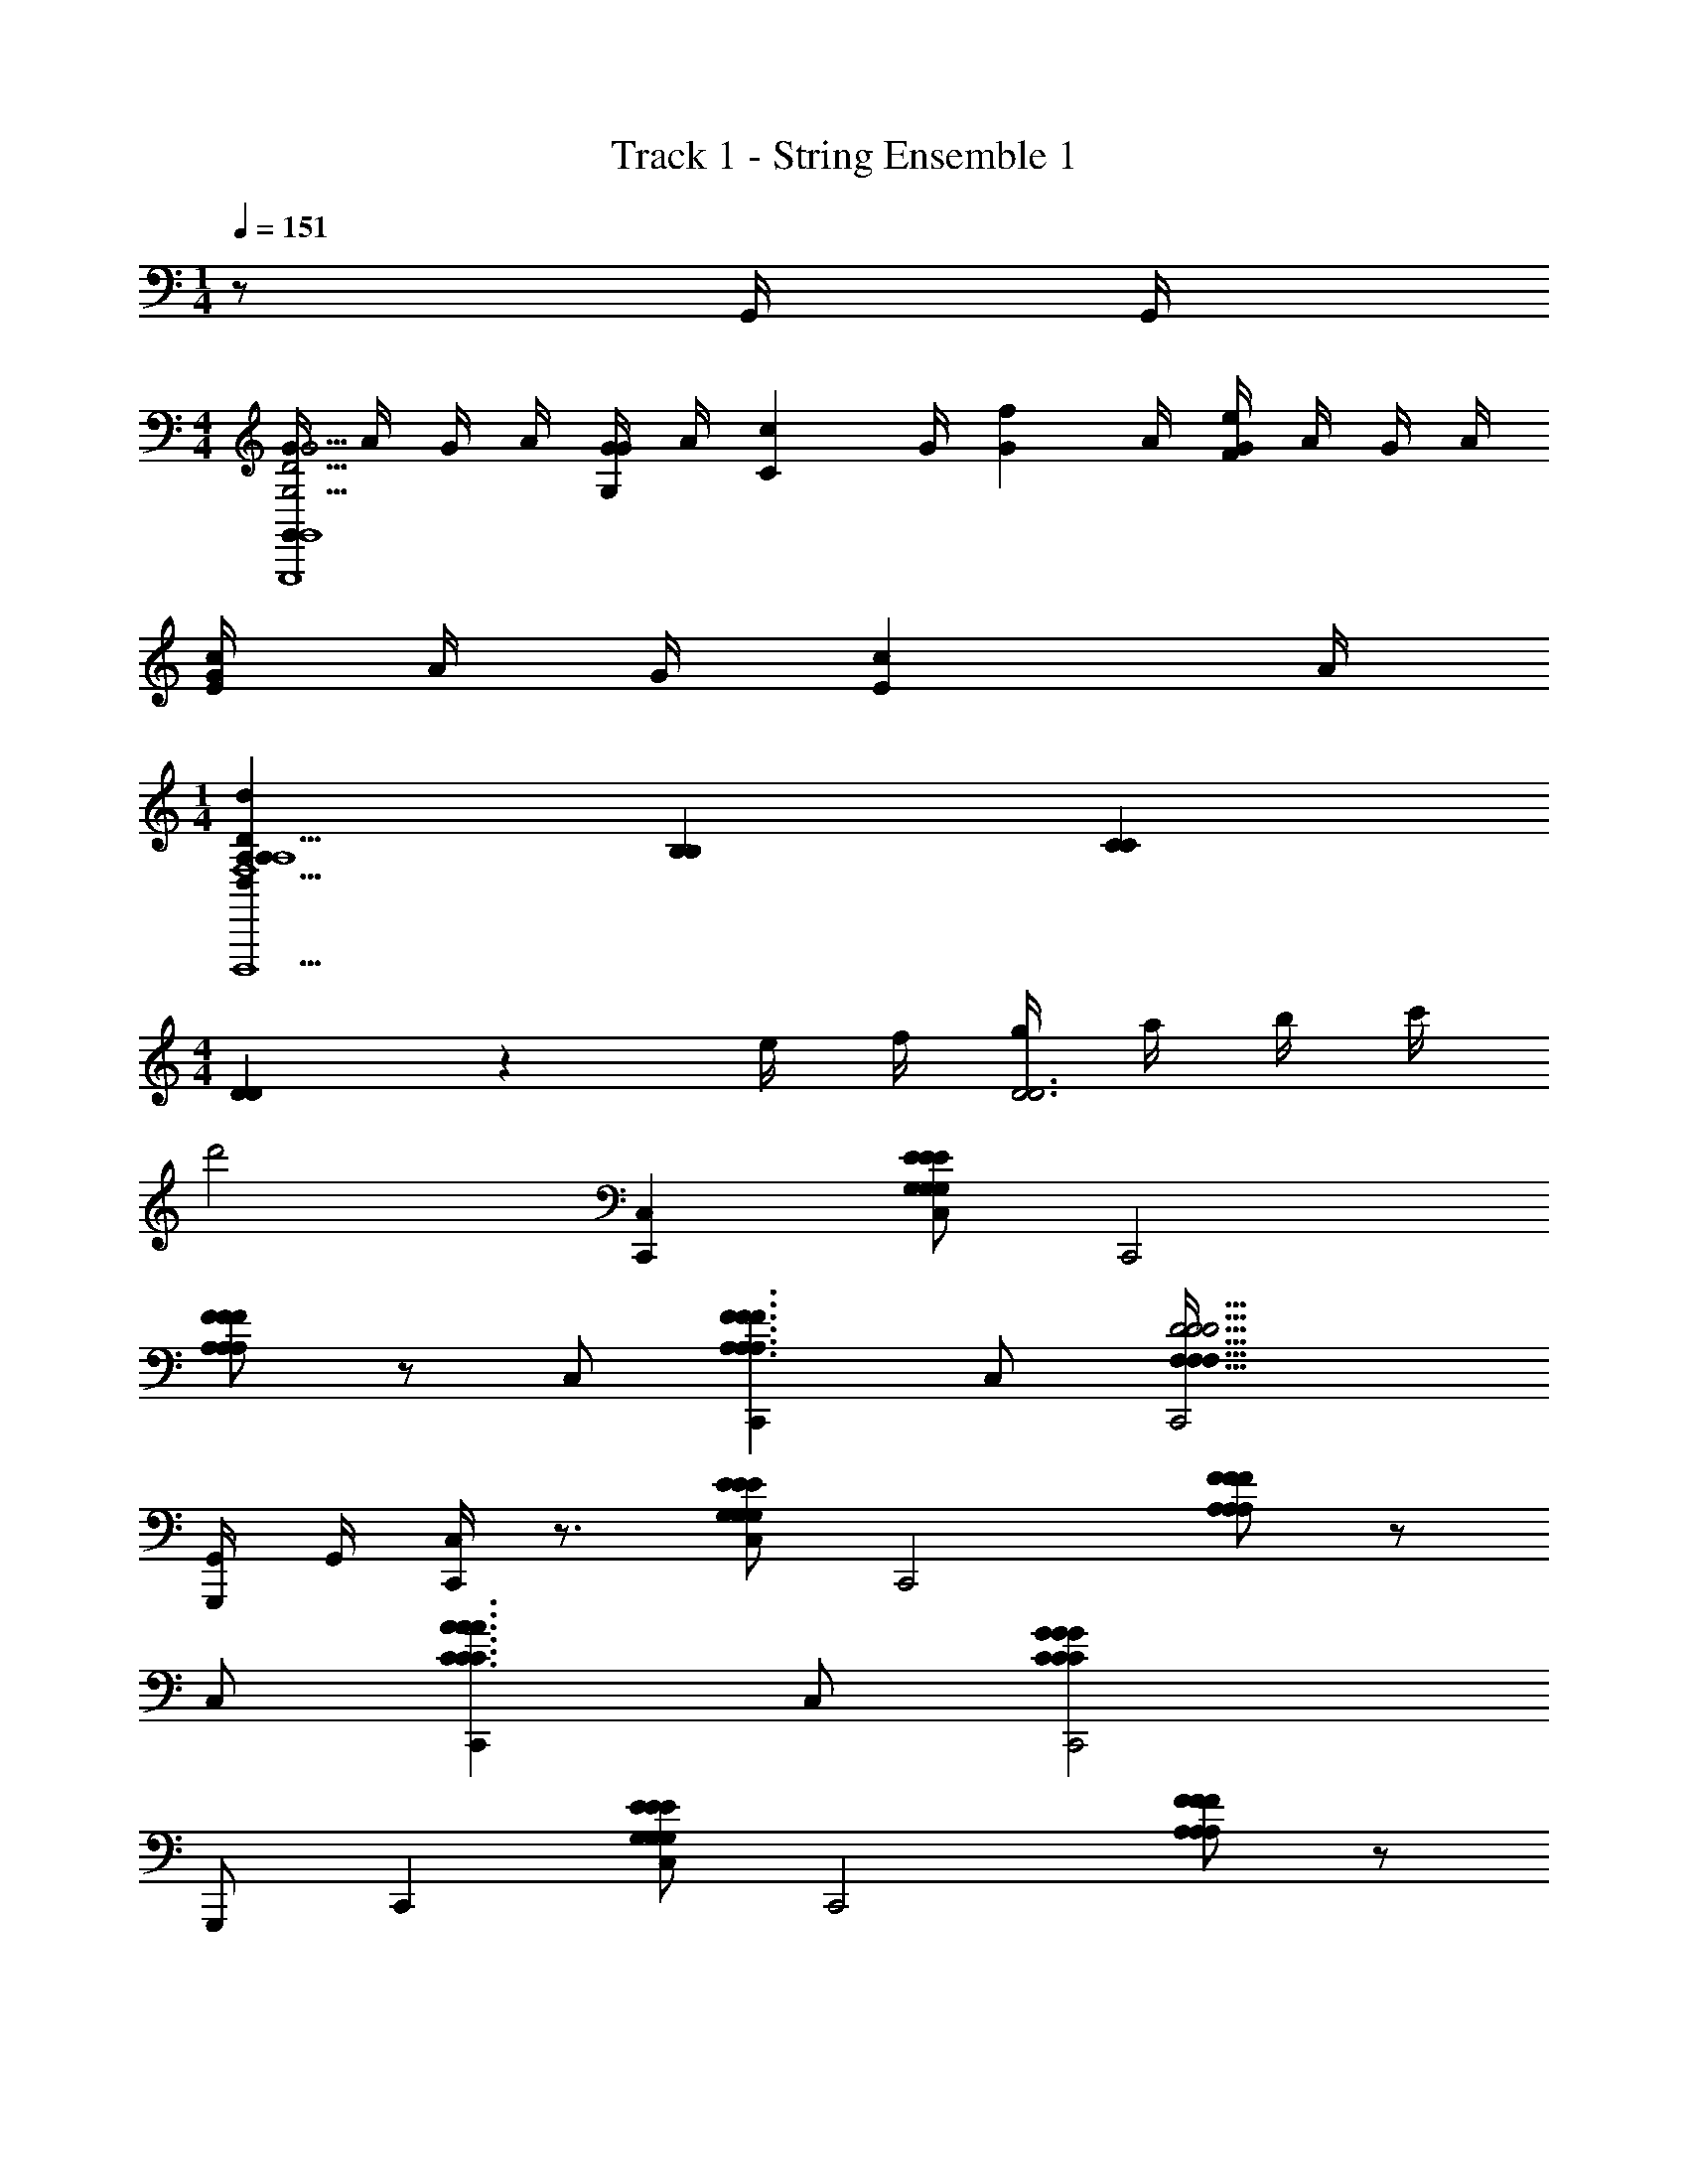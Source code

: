 X: 1
T: Track 1 - String Ensemble 1
Z: ABC Generated by Starbound Composer v0.8.7
L: 1/4
M: 1/4
Q: 1/4=151
K: C
z/ G,,/4 G,,/4 
M: 4/4
[G/4G,,G15/4G,15/4D15/4G,,,4G,,4] A/4 G/4 A/4 [G/4G/3G,/3] [z/12A/4] [z/6c/3C/3] [z/6G/4] [z/12f/3G/3] A/4 [G/4e2/3F2/3] A/4 G/4 A/4 
[G/4c/3E/3] A/4 [z/6G/4] [z/12c/3E/3] A/4 
M: 1/4
[A,/3A,/3D,d14/3D14/3F,5A,5D,5D5D,,5D,,,5] [B,/3B,/3] [C/3C/3] 
M: 4/4
[D/3D/3] z/6 e/4 f/4 [g/4D3D3] a/4 b/4 c'/4 
d'2 [C,,C,] [E/G,/E/G,/C,/E/G,/] [zC,,2] 
[A,/F/F/A,/F/A,/] z/ C,/ [C,,A,3/F3/A,3/F3/F3/A,3/] C,/ [C,,2D9/4D9/4D9/4F,73/32F,73/32F,73/32] 
[G,,/4G,,,/] G,,/4 [C,/4C,,] z3/4 [G,/E/G,/E/C,/G,/E/] [zC,,2] [A,/F/F/A,/F/A,/] z/ 
C,/ [C,,C3/A3/C3/A3/A3/C3/] C,/ [C,,2C31/14G31/14G31/14C31/14C31/14G31/14] 
G,,,/ C,, [E/G,/E/G,/C,/E/G,/] [zC,,2] [F/A,/A,/F/A,/F/] z/ 
C,/ [C,,A,3/F3/A,3/F3/F3/A,3/] C,/ [C,,2D5/F,5/D5/F,5/D5/F,5/] 
[G,,/4G,,,/] G,,/4 [C,/4C,,^C2_B2C2B2B2C2] z3/4 C,/ [zC,,2] [z=C3/^G3/C3/G3/G3/C3/] 
C,/ [C,,=G7/C7/G7/C7/C7/G7/] C,/ C,,2 
G,,,/ C,, [E/G,/E/G,/C,/E/G,/] [zC,,2] [A,/F/F/A,/F/A,/] z/ 
C,/ [C,,A,3/F3/A,3/F3/F3/A,3/] C,/ [C,,2D9/4D9/4D9/4F,73/32F,73/32F,73/32] 
[G,,/4G,,,/] G,,/4 [C,/4C,,] z3/4 [G,/E/G,/E/C,/G,/E/] [zC,,2] [A,/F/F/A,/F/A,/] z/ 
C,/ [C,,C3/A3/C3/A3/A3/C3/] C,/ [C,,2C31/14G31/14G31/14C31/14C31/14G31/14] 
G,,,/ C,, [E/G,/E/G,/C,/E/G,/] [zC,,2] [F/A,/A,/F/A,/F/] z/ 
C,/ [C,,A,3/F3/A,3/F3/F3/A,3/] C,/ [C,,2D5/F,5/D5/F,5/D5/F,5/] 
[G,,/4G,,,/] G,,/4 [C,/4C,,^C6B6C6B6B6C6] z3/4 C,/ C,,2 
C,/ C,, C,/ [z/C,,2] [z3/=C2^G2C2G2C2G2] 
G,,,/ [C,,C6=G6C27/4G27/4C27/4G27/4] C,/ [z/C,,2] G,/6 C/6 E/6 G/6 A/6 c/6 G/6 A/6 c/6 
[e/6C,/] g/6 a/6 [c'/6C,,] a/6 g/6 e/6 d/6 c/6 [A/6C,/] G/6 E/6 [D/6C,,] C,/6 g/6 e/6 d/6 c/6 [A/6C,3/8] G/6 E/6 [D/6g] C/6 z/6 
C,3/8 z/8 [C/G,/C,,2/3C,5/6G,5/6C5/6c'5/G4E4] z/ [C/G,/C,,2/3G,5/6C,5/6C5/6] z [C,2/3C,,2/3G,5/6C5/6C5/6G,5/6e] z/3 
[C,,/3G,/C/C,/C/G,/g/] z/6 [^f/4C/G,/C,,2/3G,5/6C,5/6C5/6D4^F4] g/4 [z/f17/8] [C/G,/C,,2/3G,5/6C,5/6C5/6] z [z/8C,2/3C,,2/3G,5/6C5/6G,5/6C5/6] [z7/8d'] 
[z/8C,,/3C,/C/G,/G,/C/] [z3/8d'31/8] [C/G,/C,,2/3C,5/6G,5/6C5/6=F4^G4] z/ [C/G,/C,,2/3G,5/6C,5/6C5/6] z [C,2/3C,,2/3G,5/6C5/6G,5/6C5/6] z/3 
[c'/4C,,/3C/C,/G,/C/G,/] b/4 [C/G,/C,,2/3C,5/6G,5/6C5/6c'3=G4E4] z/ [C/G,/C,,2/3G,5/6C,5/6C5/6] z [C,2/3C,,2/3G,5/6C5/6C5/6G,5/6] z/3 
[C,,/3C/C,/G,/C/G,/] z/6 [C/G,/C,,2/3C,5/6G,5/6C5/6c'5/e5/G4E4] z/ [C/G,/C,,2/3C5/6C,5/6G,5/6] z [C,2/3C,,2/3C5/6G,5/6C5/6G,5/6eG] z/3 
[C,,/3C,/G,/C/C/G,/g/c/] z/6 [f/4=B/4G,/C/C,,2/3G,5/6C,5/6C5/6D4^F4] [g/4c/4] [z/f17/8B17/8] [C/G,/C,,2/3C5/6C,5/6G,5/6] z [C,2/3C,,2/3C5/6G,5/6G,5/6C5/6d'=f] z/3 
[C,,/3C,/G,/C/C/G,/d'31/8f31/8] z/6 [C/6C/G,/C,,2/3C5/6C,5/6G,5/6=F4^G4] D/6 E/6 =G/6 A/6 c/6 [e/6G,/C/C,,2/3C5/6G,5/6C,5/6] g/6 a/6 c'/6 e'/6 g'/6 c''/6 a'/6 g'/6 [e'/6C,2/3C,,2/3G,5/6C5/6G,5/6C5/6] c'/6 a/6 g/6 e/6 d/6 
[c/6c'/4e/4C,,/3G,/C/C,/G,/C/] [z/12A/6] [z/12b/4d/4] G/6 [C/G,/C,,2/3C,5/6G,5/6C5/6c'3e3E4G4] z/ [C/G,/C,,2/3C5/6C,5/6G,5/6] z [C,2/3C,,2/3C5/6G,5/6C5/6G,5/6] z/3 
[C,,/3C/C,/G,/C/G,/] z/6 [C/F,/F,,/f'19/8a29/12F23/6A23/6] z/ [F,/C/F,,/] z [C/F,/F,,/ac] z/ 
[F,/C/F,,/c'/e/] [z/6b3/16d3/16G,/D/G,,/B23/6G23/6] [z/6c'4/21e4/21] [z2/3d11/4b17/6] [G,/D/G,,/] z [G,/D/G,,/] z/ 
[D/G,/G,,/] [E,/B,/E,,/d'19/8g19/8G23/6E23/6B23/6] z/ [B,/E,/E,,/] z [E,/B,/E,,/gB] z/ 
[B,/E,/E,,/b/d/] [z/6a3/16c3/16E,/A,,/A,,,/A23/6E23/6c23/6] [z/6b4/21d4/21] [z/12a19/6] [z7/12c37/12] [A,,/E,/A,,,/] z [E,/A,,/A,,,/] z/ 
[E,/A,,/A,,,/] [A,/^F,/D,/D,,/D,E,9/4E9/4E9/4E,9/4E5/] z/ [D,/F,/A,/D,,/] z [A,/F,/D,/D,,/D,^F11/8F,11/8F11/8F,11/8F3/] z/ 
[D,/F,/A,/D,,/] [A,/F,/D,/D,,/D,G9/4G,9/4G9/4G,9/4G5/] z/ [^D,/6F,/=D,/A,/D,,/] G,/6 _B,/6 ^D/6 G/6 _B/6 ^d/6 D/6 G/6 [B/6A,/D,/F,/D,,/D,A,11/8A11/8A11/8A,11/8A3/] d/6 f/6 g/6 _b/6 c'/6 
[^d'/6F,/D,/A,/D,,/] f'/6 z/6 [g'/6D,/A,/=F,/G,,/G,=F9/4F,9/4A,9/4F,9/4A,9/4F9/4F,9/4A,9/4F7/3] e'/6 =d'/6 a/6 f/6 =d/6 [A/6F,/A,/D,/G,,/] F/6 =D/6 =B,/6 A,/6 z/6 B,/6 D/6 F/6 [A/6F,/A,/D,/G,,/G,G,11/8G11/8B,11/8G,11/8G11/8B,11/8G,11/8G3/] [=B/6B,11/8] d/6 f/6 g/6 a/6 
[c'/6A,/D,/F,/G,,/] d'/6 z/6 [g'/6B,/D/G,/G,,,/G,,A9/4C9/4A,9/4A,9/4C9/4A9/4C9/4A,9/4A7/3] e'/6 d'/6 =b/6 a/6 g/6 [e/6D/G,/B,/G,,,/] d/6 B/6 A/6 G/6 D/6 D/6 E/6 G/6 [A/6G,/B,/D/G,,,/G,,D11/8B,11/8B,11/8B,11/8B3/B3/D3/B3/D3/] B/6 d/6 e/6 g/6 a/6 
[b/6G,/D/B,/G,,,/] d'/6 e'/6 [C/3G,/3E/3C,,c7/6c7/6E19/6] z2/3 C,/ [E/3C/3G,/3C,,G7/6G7/6] z2/3 C,/ [z/gg] 
C,/ [C/3G,/3E/3E,,g7/6g7/6G19/6] z2/3 C,/ [E/3C/3G,/3E,,c7/6c7/6] z2/3 C,/ [z/g5/6g5/6] 
C,/ [A,/3F/3C/3F,,g7/6g7/6F19/6] z2/3 F,/ [F/3C/3A,/3F,,f7/6f7/6] z2/3 F,/ [z/AA] 
F,/ [D/3F/3^G,/3_B,,f5/f5/D19/6] z2/3 F,/ [F/3D/3G,/3B,,5/6] z2/3 F,/ [z/gg] 
F,/ [A,/3F/3C/3A,,e11/6e11/6=G,23/6] z2/3 F,/ [F/3A,/3C/3A,,] z/6 [z/G5/6G5/6] F,/ [z/c5/6c5/6] 
F,/ [^G,/3C/3F/3^G,,c13/6c13/6G,23/6] z2/3 F,/ [F/3C/3G,/3G,,] z2/3 [^d/d/F,/] [=d/d/] 
[c/c/F,/] [C/3A,/3F/3=G,,c7/c7/F,23/6A,23/6] z2/3 =G,/ [F/3C/3A,/3G,,] z2/3 G,/ z/ 
G,/ [z/6B/4B/4B,/3D/3G/3G,,,B,23/6G,23/6] [A/4A/4] z/12 [z/B11/6B11/6] G,,/ [B,/3D/3G/3G,,,] z2/3 [G/g/g/G/G,,/] [c'/c/c/c'/G,,,/] 
[B/b/b/B/G,,/] [G,/3E/3C/3C,,c7/6c'7/6c'7/6c7/6c'7/6E11/3] z2/3 C,/ [C/3E/3G,/3GGC,,g7/6g7/6g7/6] z2/3 C,/ [z/g5/6g'5/6g'5/6g5/6g'] 
C,/ [G,/3E/3C/3E,,g7/6g'7/6g7/6g'7/6g'7/6G11/3] z2/3 C,/ [C/3E/3G,/3E,,c'7/6c7/6c'7/6c7/6c'7/6] z2/3 C,/ [z/g5/6g'5/6g'5/6g5/6g'5/6] 
C,/ [F/3C/3A,/3F,,g'7/6g7/6g7/6g'7/6g'7/6A11/3] z2/3 F,/ [C/3F/3A,/3F,,f'7/6f7/6f'7/6f7/6f'7/6] z2/3 F,/ [z/A3/4a3/4a3/4A3/4a] 
F,/ [F/3^G,/3D/3B,,f'5/f8/3f'8/3f'8/3f8/3^G11/3] z2/3 F,/ [D/3G,/3F/3B,,5/6] z2/3 F,/ [z/g'2/3g2/3g'2/3g2/3g'] 
F,/ [A,/3C/3F/3A,,e'5/3e5/3e5/3e'11/6e'11/6=G11/3] z2/3 F,/ [A,/3C/3F/3A,,] z/6 [z/g5/6gGgG] F,/ [z/c'5/6c'ccc'] 
F,/ [G,/3C/3F/3^G,,c13/6c'13/6c'13/6c13/6c'13/6^G11/3] z2/3 F,/ [C/3G,/3F/3G,,] z2/3 [^d/^d'/d'/d/F,/d'/] [=d/=d'/d/d'/d'/] 
[c/c'/c/c'/F,/c'/] [A,/3C/3F/3=G,,c'17/6c3c'3c'3c3=G11/3] z2/3 =G,/ [C/3A,/3F/3G,,] z2/3 G,/ [G,,/bBBbb] 
G,/ [G,/3C/3G/3C,,c'c7/c'7/c'7/c7/C11/3] z2/3 C,/ [C/3G,/3G/3C,,] z2/3 C,/ G,,,/ 
G,,/ [C,,C,] [E/G,/E/G,/C,/E/G,/] [zC,,2] [A,/F/F/A,/F/A,/] z/ 
C,/ [C,,A,3/F3/A,3/F3/F3/A,3/] C,/ [C,,2D9/4D9/4D9/4F,73/32F,73/32F,73/32] 
[G,,/4G,,,/] G,,/4 [C,/4C,,] z3/4 [G,/E/G,/E/C,/G,/E/] [zC,,2] [A,/F/F/A,/F/A,/] z/ 
C,/ [C,,C3/A3/C3/A3/A3/C3/] C,/ [C,,2C31/14G31/14G31/14C31/14C31/14G31/14] 
G,,,/ C,, [E/G,/E/G,/C,/E/G,/] [zC,,2] [F/A,/A,/F/A,/F/] z/ 
C,/ [C,,A,3/F3/A,3/F3/F3/A,3/] C,/ [C,,2D5/F,5/D5/F,5/D5/F,5/] 
[G,,/4G,,,/] G,,/4 [C,/4C,,^C2_B2C2B2B2C2] z3/4 C,/ [zC,,2] [z=C3/^G3/C3/G3/G3/C3/] 
C,/ [C,,=G7/C7/G7/C7/C7/G7/] C,/ C,,2 
G,,,/ C,, [E/G,/E/G,/C,/E/G,/] [zC,,2] [A,/F/F/A,/F/A,/] z/ 
C,/ [C,,A,3/F3/A,3/F3/F3/A,3/] C,/ [C,,2D9/4D9/4D9/4F,73/32F,73/32F,73/32] 
[G,,/4G,,,/] G,,/4 [C,/4C,,] z3/4 [G,/E/G,/E/C,/G,/E/] [zC,,2] [A,/F/F/A,/F/A,/] z/ 
C,/ [C,,C3/A3/C3/A3/A3/C3/] C,/ [C,,2C31/14G31/14G31/14C31/14C31/14G31/14] 
G,,,/ C,, [E/G,/E/G,/C,/E/G,/] [zC,,2] [F/A,/A,/F/A,/F/] z/ 
C,/ [C,,A,3/F3/A,3/F3/F3/A,3/] C,/ [C,,2D5/F,5/D5/F,5/D5/F,5/] 
[G,,/4G,,,/] G,,/4 [C,/4C,,^C6B6C6B6B6C6] z3/4 C,/ C,,2 
C,/ C,, C,/ [z/C,,2] [z3/=C2^G2C2G2C2G2] 
G,,,/ [C,,C6=G6C27/4G27/4C27/4G27/4] C,/ [z/C,,2] G,/6 C/6 E/6 G/6 A/6 c/6 G/6 A/6 c/6 
[e/6C,/] g/6 a/6 [c'/6C,,] a/6 g/6 e/6 d/6 c/6 [A/6C,/] G/6 E/6 [D/6C,,] C,/6 g/6 e/6 d/6 c/6 [A/6C,3/8] G/6 E/6 [D/6g] C/6 z/6 
C,3/8 z/8 [C/G,/C,,2/3C,5/6G,5/6C5/6c'5/G4E4] z/ [C/G,/C,,2/3G,5/6C,5/6C5/6] z [C,2/3C,,2/3G,5/6C5/6C5/6G,5/6e] z/3 
[C,,/3G,/C/C,/C/G,/g/] z/6 [^f/4C/G,/C,,2/3G,5/6C,5/6C5/6D4^F4] g/4 [z/f17/8] [C/G,/C,,2/3G,5/6C,5/6C5/6] z [z/8C,2/3C,,2/3G,5/6C5/6G,5/6C5/6] [z7/8d'] 
[z/8C,,/3C,/C/G,/G,/C/] [z3/8d'31/8] [C/G,/C,,2/3C,5/6G,5/6C5/6=F4^G4] z/ [C/G,/C,,2/3G,5/6C,5/6C5/6] z [C,2/3C,,2/3G,5/6C5/6G,5/6C5/6] z/3 
[c'/4C,,/3C/C,/G,/C/G,/] b/4 [C/G,/C,,2/3C,5/6G,5/6C5/6c'3=G4E4] z/ [C/G,/C,,2/3G,5/6C,5/6C5/6] z [C,2/3C,,2/3G,5/6C5/6C5/6G,5/6] z/3 
[C,,/3C/C,/G,/C/G,/] z/6 [C/G,/C,,2/3C,5/6G,5/6C5/6c'5/e5/G4E4] z/ [C/G,/C,,2/3C5/6C,5/6G,5/6] z [C,2/3C,,2/3C5/6G,5/6C5/6G,5/6eG] z/3 
[C,,/3C,/G,/C/C/G,/g/c/] z/6 [f/4=B/4G,/C/C,,2/3G,5/6C,5/6C5/6D4^F4] [g/4c/4] [z/f17/8B17/8] [C/G,/C,,2/3C5/6C,5/6G,5/6] z [C,2/3C,,2/3C5/6G,5/6G,5/6C5/6d'=f] z/3 
[C,,/3C,/G,/C/C/G,/d'31/8f31/8] z/6 [C/6C/G,/C,,2/3C5/6C,5/6G,5/6=F4^G4] D/6 E/6 =G/6 A/6 c/6 [e/6G,/C/C,,2/3C5/6G,5/6C,5/6] g/6 a/6 c'/6 e'/6 g'/6 c''/6 a'/6 g'/6 [e'/6C,2/3C,,2/3G,5/6C5/6G,5/6C5/6] c'/6 a/6 g/6 e/6 d/6 
[c/6c'/4e/4C,,/3G,/C/C,/G,/C/] [z/12A/6] [z/12b/4d/4] G/6 [C/G,/C,,2/3C,5/6G,5/6C5/6c'3e3E4G4] z/ [C/G,/C,,2/3C5/6C,5/6G,5/6] z [C,2/3C,,2/3C5/6G,5/6C5/6G,5/6] z/3 
[C,,/3C/C,/G,/C/G,/] z/6 [C/F,/F,,/f'19/8a29/12F23/6A23/6] z/ [F,/C/F,,/] z [C/F,/F,,/ac] z/ 
[F,/C/F,,/c'/e/] [z/6b3/16d3/16G,/D/G,,/B23/6G23/6] [z/6c'4/21e4/21] [z2/3d11/4b17/6] [G,/D/G,,/] z [G,/D/G,,/] z/ 
[D/G,/G,,/] [E,/B,/E,,/d'19/8g19/8G23/6E23/6B23/6] z/ [B,/E,/E,,/] z [E,/B,/E,,/gB] z/ 
[B,/E,/E,,/b/d/] [z/6a3/16c3/16E,/A,,/A,,,/A23/6E23/6c23/6] [z/6b4/21d4/21] [z/12a19/6] [z7/12c37/12] [A,,/E,/A,,,/] z [E,/A,,/A,,,/] z/ 
[E,/A,,/A,,,/] [A,/^F,/D,/D,,/D,E,9/4E9/4E9/4E,9/4E5/] z/ [D,/F,/A,/D,,/] z [A,/F,/D,/D,,/D,^F11/8F,11/8F11/8F,11/8F3/] z/ 
[D,/F,/A,/D,,/] [A,/F,/D,/D,,/D,G9/4G,9/4G9/4G,9/4G5/] z/ [^D,/6F,/=D,/A,/D,,/] G,/6 _B,/6 ^D/6 G/6 _B/6 ^d/6 D/6 G/6 [B/6A,/D,/F,/D,,/D,A,11/8A11/8A11/8A,11/8A3/] d/6 f/6 g/6 _b/6 c'/6 
[^d'/6F,/D,/A,/D,,/] f'/6 z/6 [g'/6D,/A,/=F,/G,,/G,=F9/4F,9/4A,9/4F,9/4A,9/4F9/4F,9/4A,9/4F7/3] e'/6 =d'/6 a/6 f/6 =d/6 [A/6F,/A,/D,/G,,/] F/6 =D/6 =B,/6 A,/6 z/6 B,/6 D/6 F/6 [A/6F,/A,/D,/G,,/G,G,11/8G11/8B,11/8G,11/8G11/8B,11/8G,11/8G3/] [=B/6B,11/8] d/6 f/6 g/6 a/6 
[c'/6A,/D,/F,/G,,/] d'/6 z/6 [g'/6B,/D/G,/G,,,/G,,A9/4C9/4A,9/4A,9/4C9/4A9/4C9/4A,9/4A7/3] e'/6 d'/6 =b/6 a/6 g/6 [e/6D/G,/B,/G,,,/] d/6 B/6 A/6 G/6 D/6 D/6 E/6 G/6 [A/6G,/B,/D/G,,,/G,,D11/8B,11/8B,11/8B,11/8B3/B3/D3/B3/D3/] B/6 d/6 e/6 g/6 a/6 
[b/6G,/D/B,/G,,,/] d'/6 e'/6 [C/3G,/3E/3C,,c7/6c7/6E19/6] z2/3 C,/ [E/3C/3G,/3C,,G7/6G7/6] z2/3 C,/ [z/gg] 
C,/ [C/3G,/3E/3E,,g7/6g7/6G19/6] z2/3 C,/ [E/3C/3G,/3E,,c7/6c7/6] z2/3 C,/ [z/g5/6g5/6] 
C,/ [A,/3F/3C/3F,,g7/6g7/6F19/6] z2/3 F,/ [F/3C/3A,/3F,,f7/6f7/6] z2/3 F,/ [z/AA] 
F,/ [D/3F/3^G,/3B,,f5/f5/D19/6] z2/3 F,/ [F/3D/3G,/3B,,5/6] z2/3 F,/ [z/gg] 
F,/ [A,/3F/3C/3A,,e11/6e11/6=G,23/6] z2/3 F,/ [F/3A,/3C/3A,,] z/6 [z/G5/6G5/6] F,/ [z/c5/6c5/6] 
F,/ [^G,/3C/3F/3^G,,c13/6c13/6G,23/6] z2/3 F,/ [F/3C/3G,/3G,,] z2/3 [^d/d/F,/] [=d/d/] 
[c/c/F,/] [C/3A,/3F/3=G,,c7/c7/F,23/6A,23/6] z2/3 =G,/ [F/3C/3A,/3G,,] z2/3 G,/ z/ 
G,/ [z/6B/4B/4B,/3D/3G/3G,,,B,23/6G,23/6] [A/4A/4] z/12 [z/B11/6B11/6] G,,/ [B,/3D/3G/3G,,,] z2/3 [G/g/g/G/G,,/] [c'/c/c/c'/G,,,/] 
[B/b/b/B/G,,/] [G,/3E/3C/3C,,c7/6c'7/6c'7/6c7/6c'7/6E11/3] z2/3 C,/ [C/3E/3G,/3GGC,,g7/6g7/6g7/6] z2/3 C,/ [z/g5/6g'5/6g'5/6g5/6g'] 
C,/ [G,/3E/3C/3E,,g7/6g'7/6g7/6g'7/6g'7/6G11/3] z2/3 C,/ [C/3E/3G,/3E,,c'7/6c7/6c'7/6c7/6c'7/6] z2/3 C,/ [z/g5/6g'5/6g'5/6g5/6g'5/6] 
C,/ [F/3C/3A,/3F,,g'7/6g7/6g7/6g'7/6g'7/6A11/3] z2/3 F,/ [C/3F/3A,/3F,,f'7/6f7/6f'7/6f7/6f'7/6] z2/3 F,/ [z/A3/4a3/4a3/4A3/4a] 
F,/ [F/3^G,/3D/3B,,f'5/f8/3f'8/3f'8/3f8/3^G11/3] z2/3 F,/ [D/3G,/3F/3B,,5/6] z2/3 F,/ [z/g'2/3g2/3g'2/3g2/3g'] 
F,/ [A,/3C/3F/3A,,e'5/3e5/3e5/3e'11/6e'11/6=G11/3] z2/3 F,/ [A,/3C/3F/3A,,] z/6 [z/g5/6gGgG] F,/ [z/c'5/6c'ccc'] 
F,/ [G,/3C/3F/3^G,,c13/6c'13/6c'13/6c13/6c'13/6^G11/3] z2/3 F,/ [C/3G,/3F/3G,,] z2/3 [^d/^d'/d'/d/F,/d'/] [=d/=d'/d/d'/d'/] 
[c/c'/c/c'/F,/c'/] [A,/3C/3F/3=G,,c'17/6c3c'3c'3c3=G11/3] z2/3 =G,/ [C/3A,/3F/3G,,] z2/3 G,/ [G,,/bBBbb] 
G,/ [G,/3C/3G/3C,,c'c7/c'7/c'7/c7/C11/3] z2/3 C,/ [C/3G,/3G/3C,,] z2/3 C,/ G,,,/ 
G,,/ 
